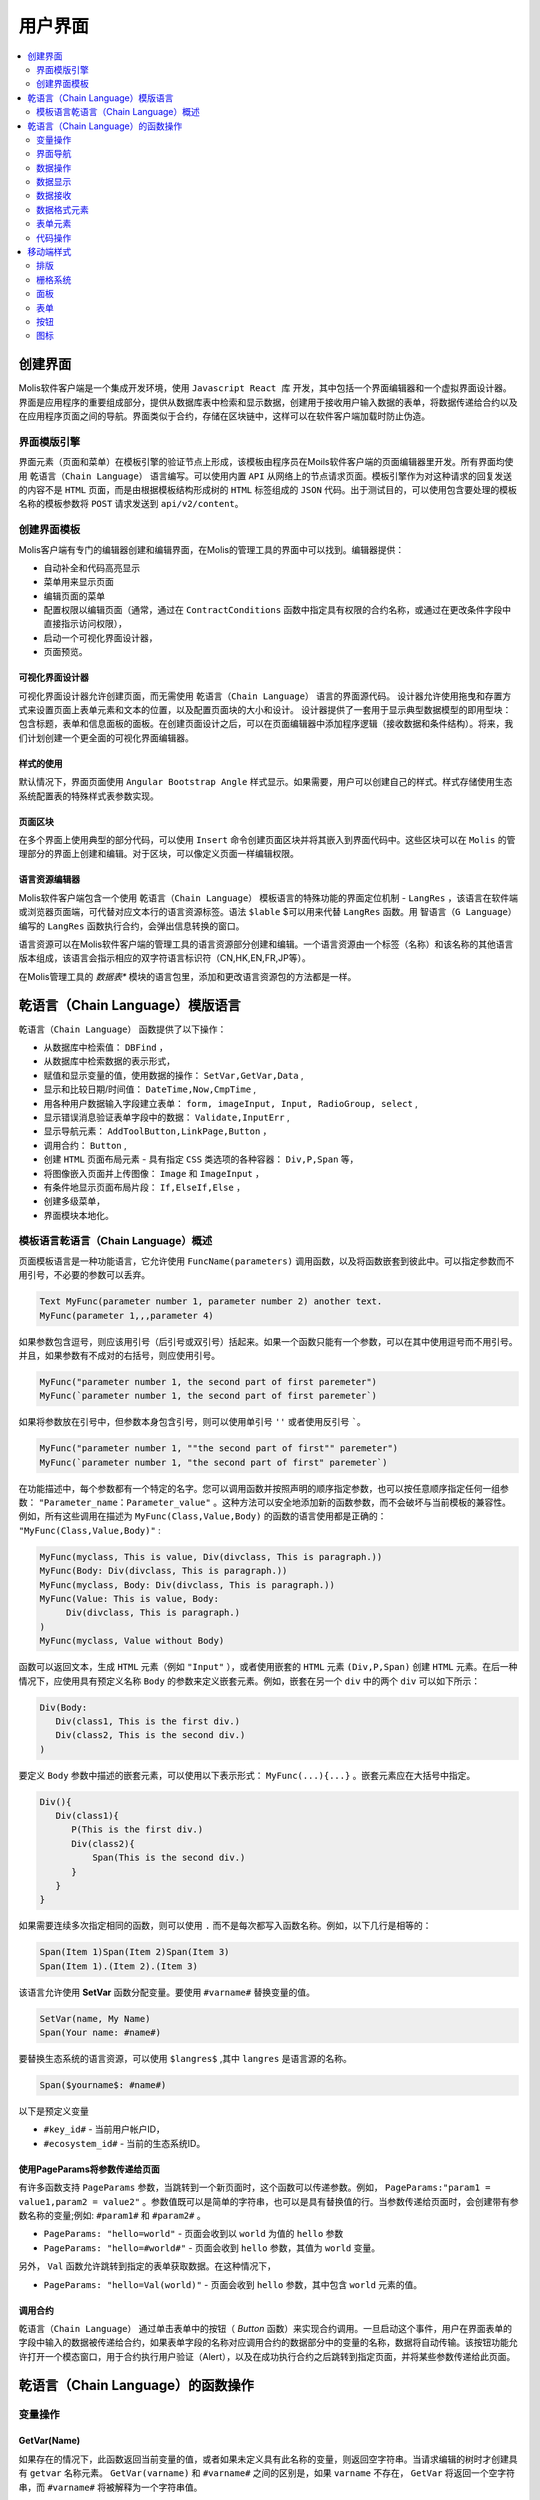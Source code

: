 ################################################################################
用户界面
################################################################################

.. contents::
  :local:
  :depth: 2

********************************************************************************
创建界面
********************************************************************************
Molis软件客户端是一个集成开发环境，使用 ``Javascript React 库`` 开发，其中包括一个界面编辑器和一个虚拟界面设计器。界面是应用程序的重要组成部分，提供从数据库表中检索和显示数据，创建用于接收用户输入数据的表单，将数据传递给合约以及在应用程序页面之间的导航。界面类似于合约，存储在区块链中，这样可以在软件客户端加载时防止伪造。

界面模版引擎
==============================
界面元素（页面和菜单）在模板引擎的验证节点上形成，该模板由程序员在Moils软件客户端的页面编辑器里开发。所有界面均使用 ``乾语言（Chain Language）`` 语言编写。可以使用内置 ``API`` 从网络上的节点请求页面。模板引擎作为对这种请求的回复发送的内容不是 ``HTML`` 页面，而是由根据模板结构形成树的 ``HTML`` 标签组成的 ``JSON`` 代码。出于测试目的，可以使用包含要处理的模板名称的模板参数将 ``POST`` 请求发送到 ``api/v2/content``。

创建界面模板
==============================
Molis客户端有专门的编辑器创建和编辑界面，在Molis的管理工具的界面中可以找到。编辑器提供：

- 自动补全和代码高亮显示
- 菜单用来显示页面
- 编辑页面的菜单
- 配置权限以编辑页面（通常，通过在 ``ContractConditions`` 函数中指定具有权限的合约名称，或通过在更改条件字段中直接指示访问权限），
- 启动一个可视化界面设计器，
- 页面预览。

可视化界面设计器
-----------------------------
可视化界面设计器允许创建页面，而无需使用 ``乾语言（Chain Language）`` 语言的界面源代码。 设计器允许使用拖曳和存置方式来设置页面上表单元素和文本的位置，以及配置页面块的大小和设计。 设计器提供了一套用于显示典型数据模型的即用型块：包含标题，表单和信息面板的面板。在创建页面设计之后，可以在页面编辑器中添加程序逻辑（接收数据和条件结构）。将来，我们计划创建一个更全面的可视化界面编辑器。

样式的使用
-----------------------------
默认情况下，界面页面使用 ``Angular Bootstrap Angle`` 样式显示。如果需要，用户可以创建自己的样式。样式存储使用生态系统配置表的特殊样式表参数实现。

页面区块
-----------------------------
在多个界面上使用典型的部分代码，可以使用 ``Insert`` 命令创建页面区块并将其嵌入到界面代码中。这些区块可以在 ``Molis`` 的管理部分的界面上创建和编辑。对于区块，可以像定义页面一样编辑权限。

语言资源编辑器
-----------------------------
Molis软件客户端包含一个使用 ``乾语言（Chain Language）`` 模板语言的特殊功能的界面定位机制 - ``LangRes`` ，该语言在软件端或浏览器页面端，可代替对应文本行的语言资源标签。语法 ``$lable`` $可以用来代替 ``LangRes`` 函数。用 ``智语言（G Language）`` 编写的 ``LangRes`` 函数执行合约，会弹出信息转换的窗口。

语言资源可以在Molis软件客户端的管理工具的语言资源部分创建和编辑。一个语言资源由一个标签（名称）和该名称的其他语言版本组成，该语言会指示相应的双字符语言标识符（CN,HK,EN,FR,JP等）。

在Molis管理工具的 *数据表** 模块的语言包里，添加和更改语言资源包的方法都是一样。

********************************************************************************
乾语言（Chain Language）模版语言
********************************************************************************

``乾语言（Chain Language）`` 函数提供了以下操作：

- 从数据库中检索值： ``DBFind`` ，
- 从数据库中检索数据的表示形式，
- 赋值和显示变量的值，使用数据的操作： ``SetVar,GetVar,Data`` ,
- 显示和比较日期/时间值： ``DateTime,Now,CmpTime`` ,
- 用各种用户数据输入字段建立表单： ``form, imageInput, Input, RadioGroup, select`` ,
- 显示错误消息验证表单字段中的数据： ``Validate,InputErr`` ,
- 显示导航元素： ``AddToolButton,LinkPage,Button`` ，
- 调用合约： ``Button`` ,
- 创建 ``HTML`` 页面布局元素 - 具有指定 ``CSS`` 类选项的各种容器： ``Div,P,Span`` 等，
- 将图像嵌入页面并上传图像： ``Image`` 和 ``ImageInput`` ，
- 有条件地显示页面布局片段： ``If,ElseIf,Else`` ，
- 创建多级菜单，
- 界面模块本地化。

模板语言乾语言（Chain Language）概述
============================================================
页面模板语言是一种功能语言，它允许使用 ``FuncName(parameters)`` 调用函数，以及将函数嵌套到彼此中。可以指定参数而不用引号，不必要的参数可以丢弃。

.. code:: js

      Text MyFunc(parameter number 1, parameter number 2) another text.
      MyFunc(parameter 1,,,parameter 4)
      
如果参数包含逗号，则应该用引号（后引号或双引号）括起来。如果一个函数只能有一个参数，可以在其中使用逗号而不用引号。并且，如果参数有不成对的右括号，则应使用引号。

.. code:: js

      MyFunc("parameter number 1, the second part of first paremeter")
      MyFunc(`parameter number 1, the second part of first paremeter`)
      
如果将参数放在引号中，但参数本身包含引号，则可以使用单引号 ``''`` 或者使用反引号 `````。
      
.. code:: js

      MyFunc("parameter number 1, ""the second part of first"" paremeter")
      MyFunc(`parameter number 1, "the second part of first" paremeter`)
      
在功能描述中，每个参数都有一个特定的名字。您可以调用函数并按照声明的顺序指定参数，也可以按任意顺序指定任何一组参数： ``"Parameter_name：Parameter_value"`` 。这种方法可以安全地添加新的函数参数，而不会破坏与当前模板的兼容性。例如，所有这些调用在描述为 ``MyFunc(Class,Value,Body)`` 的函数的语言使用都是正确的： ``"MyFunc(Class,Value,Body)"`` :

.. code:: js

      MyFunc(myclass, This is value, Div(divclass, This is paragraph.))
      MyFunc(Body: Div(divclass, This is paragraph.))
      MyFunc(myclass, Body: Div(divclass, This is paragraph.))
      MyFunc(Value: This is value, Body: 
           Div(divclass, This is paragraph.)
      )
      MyFunc(myclass, Value without Body)
      
函数可以返回文本，生成 ``HTML`` 元素（例如 ``"Input"`` ），或者使用嵌套的 ``HTML`` 元素 ``(Div,P,Span)`` 创建 ``HTML`` 元素。在后一种情况下，应使用具有预定义名称 ``Body`` 的参数来定义嵌套元素。例如，嵌套在另一个 ``div`` 中的两个 ``div`` 可以如下所示：

.. code:: js

      Div(Body:
         Div(class1, This is the first div.)
         Div(class2, This is the second div.)
      )
      
要定义 ``Body`` 参数中描述的嵌套元素，可以使用以下表示形式： ``MyFunc(...){...}`` 。嵌套元素应在大括号中指定。

.. code:: js

      Div(){
         Div(class1){
            P(This is the first div.)
            Div(class2){
                Span(This is the second div.)
            }
         }
      }
      
如果需要连续多次指定相同的函数，则可以使用 ``.`` 而不是每次都写入函数名称。例如，以下几行是相等的：
     
.. code:: js

     Span(Item 1)Span(Item 2)Span(Item 3)
     Span(Item 1).(Item 2).(Item 3)
     
该语言允许使用 **SetVar** 函数分配变量。要使用 ``#varname#`` 替换变量的值。

.. code:: js

     SetVar(name, My Name)
     Span(Your name: #name#)
     
要替换生态系统的语言资源，可以使用 ``$langres$`` ,其中 ``langres`` 是语言源的名称。

.. code:: js

     Span($yourname$: #name#)
     
以下是预定义变量

* ``#key_id#`` - 当前用户帐户ID，
* ``#ecosystem_id#`` - 当前的生态系统ID。

使用PageParams将参数传递给页面
-----------------------------------------------------------
有许多函数支持 ``PageParams`` 参数，当跳转到一个新页面时，这个函数可以传递参数。例如， ``PageParams:"param1 = value1,param2 = value2"`` 。参数值既可以是简单的字符串，也可以是具有替换值的行。当参数传递给页面时，会创建带有参数名称的变量;例如: ``#param1#`` 和 ``#param2#`` 。

* ``PageParams: "hello=world"`` - 页面会收到以 ``world`` 为值的 ``hello`` 参数
* ``PageParams: "hello=#world#"`` - 页面会收到 ``hello`` 参数，其值为 ``world`` 变量。

另外， ``Val`` 函数允许跳转到指定的表单获取数据。在这种情况下，

* ``PageParams: "hello=Val(world)"`` - 页面会收到 ``hello`` 参数，其中包含 ``world`` 元素的值。


调用合约
-----------------------------
``乾语言（Chain Language）`` 通过单击表单中的按钮（ *Button* 函数）来实现合约调用。一旦启动这个事件，用户在界面表单的字段中输入的数据被传递给合约，如果表单字段的名称对应调用合约的数据部分中的变量的名称，数据将自动传输。该按钮功能允许打开一个模态窗口，用于合约执行用户验证（Alert），以及在成功执行合约之后跳转到指定页面，并将某些参数传递给此页面。 

********************************************************************************
乾语言（Chain Language）的函数操作
********************************************************************************

变量操作
==============================
GetVar(Name)
------------------------------
如果存在的情况下，此函数返回当前变量的值，或者如果未定义具有此名称的变量，则返回空字符串。当请求编辑的树时才创建具有 ``getvar`` 名称元素。  ``GetVar(varname)`` 和 ``#varname#`` 之间的区别是，如果 ``varname`` 不存在， ``GetVar`` 将返回一个空字符串，而 ``#varname#`` 将被解释为一个字符串值。

* *Name* - 变量名称

.. code:: js

     If(GetVar(name)){#name#}.Else{Name is unknown}
      
SetVar(Name, Value)
------------------------------
将一个值赋给一个 ``Name`` 变量。

* *Name* - 变量的名称，
* *Value* - 变量的值，可以包含对另一个变量的引用。

.. code:: js

     SetVar(name, John Smith).(out, I am #name#)
     Span(#out#)      

界面导航
==============================     
AddToolButton(Title, Icon, Page, PageParams)
------------------------------------------------------------
向按钮面板添加一个按钮。创建 **AddToolButton** 元素。

* *Title* - 按钮标题，
* *Icon* - 按钮的图标，
* *Page* - 跳转的页面名称，
* *PageParams* - 页面的参数。

.. code:: js

      AddToolButton(Help, help, help_page) 
      
Button(Body, Page, Class, Contract, Params, PageParams) [.Alert(Text,ConfirmButton,CancelButton,Icon)] [.Style(Style)]
------------------------------------------------------------------------------------------------------------------------------------------------------

创建一个 **Button** HTML元素。这个元素创建一个按钮，它发送一个指定的合约执行。

* *Body* - 子文本或者元素,
* *Page* - 要重定向到的页面的名称,
* *Class* - 类的按钮,
* *Contract* - 执行的合约的名称,
* *Params* - 传递给合约的数值列表。默认情况下，合约参数（数据段）的值是从具有相似名称标识符（id）的HTML元素（例如，输入字段）获得的。如果元素标识符合约参数的名称不同，则应使用 ``contractField1 = idname1,contractField2 = idname2`` 格式中的分配。该参数作为目标对象 ``{field1:idname1,field2:idname2}`` 返回给 ``attr`` 
* *PageParams* - 跳转到页面的参数，格式：``contractField1 = idname1，contractField2 = idname2`` 。在这种情况下，目标页面上会创建参数名称为  ``#contractField1#`` 和 ``#contractField2#`` 的变量，并为其分配指定的值（请参阅 *使用PageParams将参数传递给页面* 部分）。

**Alert** - 显示一条消息。

* *Text* - 消息文本，
* *ConfirmButton* - 确认按钮标题，
* *CancelButton* - 取消按钮标题，
* *Icon* - 按钮图标。

**Style** - 用于指定CSS样式。

* *Style* - css样式.

.. code:: js

      Button(Submit, default_page, mybtn_class).Alert(Alert message)
      Button(Contract: MyContract, Body:My Contract, Class: myclass, Params:"Name=myid,Id=i10,Value")
      
LinkPage(Body, Page, Class, PageParams) [.Style(Style)]
------------------------------------------------------------
创建一个 **LinkPage** 元素 - 一个页面的链接。
 
* *Body* - 子文本或元素，
* *Page* - 页面重定向到，
* *Class* - 这个按钮的类，
* *PageParams* - 重定向参数。

**Style** - 指定CSS样式

* *Style* - css样式。

.. code:: js

      LinkPage(My Page, default_page, mybtn_class)

数据操作
==============================
And (Parameters)
------------------------------
该函数返回 **and** 逻辑运算的执行结果，括号中列出所有参数，并以逗号分隔。 如果参数值等于空字符串( ``""`` ),零或 *false*，则参数值为 ``"false"`` 。 在所有其他情况下，参数值是 ``"true"`` 。 如果为 ``true`` ，则函数返回 ``1``,否则返回 ``0`` 。仅当请求编辑的树模块时才创建名 ``And`` 元素。

.. code:: js

      If(And(#myval1#,#myval2#), Span(OK))

Calculate(Exp, Type, Prec)
------------------------------------------------------------
该函数返回 **Exp** 参数中传递算术表达式的结果。使用以下操作：+，-，*，/和（）。
* **Exp** - 算术表达式。包含数字和 *#name#* 变量。
* **Type** - 结果数据类型: ``int, float, money`` 。如果没有指定，类型默认是 *float* 。如果有小数点的数字，或者在其他所有情况下 *int* 。
* **Prec** -  *float* 和 *money* 类型指定后的有效位数点。
例如：
``Calculate( Exp: (342278783438+5000)*(#val#-932780000), Type: money, Prec:18 )`` ，
``Calculate(10000-(34+5)*#val#)`` ，
``Calculate("((10+#val#-45)*3.0-10)/4.5 + #val#", Prec: 4)`` 。

CmpTime(Time1, Time2)
------------------------------
此功能比较两个时间值的格式相同（最好是标准格式 - YYYY-MM-DD HH：MM：SS，但是可以使用任何格式，前提是序列从几年到几秒）。返回：

* **-1** - Time1 < Time2, 
* **0** - Time1 = Time2, 
* **1** - Time1 > Time2.

.. code:: js

     If(CmpTime(#time1#, #time2#)<0){...}
     
DateTime(DateTime, Format)
------------------------------
此功能以指定的格式显示时间和日期。

 *  *DateTime* - 时间和日期标准格式 ``2006-01-02T15:04:05``.
 *  *Format* -  格式: ``YY`` 2位年份格式, ``YYYY`` 4位年份格式, ``MM`` - month, ``DD`` - day, ``HH`` - hours, ``MM`` - minutes, ``SS`` – seconds. Example: ``YY/MM/DD HH:MM``. 如果未指定格式，则将使用 *languages* 表中设置的 *timeformat* 参数值。 如果这个参数不存在，则将使用 ``"YYYY-MM-DD HH:MI:SS"`` 格式。
 
 .. code:: js

    DateTime(2017-11-07T17:51:08)
    DateTime(#mytime#,HH:MI DD.MM.YYYY)

Now(Format, Interval) 
------------------------------
该函数以指定的格式返回当前时间，默认情况下是 ``UNIX`` 格式( ``1970年1月1日`` 以来经过的秒数)。 如果请求的时间格式是 *datetime*，则日期和时间显示为 ``"YYYY-MM-DD HH:MI:SS"`` 。 间隔可以在第二个参数中指定（例如，*+5天*）。

* *Format* - 输出的格式为 ``YYYY, MM, DD, HH, MI, SS`` 或 *datetime*,
* *Interval* - 向后或向前的时间偏移。

.. code:: js

       Now()
       Now(DD.MM.YYYY HH:MM)
       Now(datetime,-3 hours)

Or(parameters)
------------------------------
此函数返回 **IF** 逻辑运算结果，其中所有参数在括号中指定，并以逗号分隔。 如果参数值等于空字符串(``""``)， ``0`` 或 ``false`` ，则参数值为 ``"false"`` 。 在所有其他情况下，参数值被认为是 ``"true"`` 。 该函数在其他情况下返回 ``1`` 或 ``0`` 。元素 **Or** 仅在请求编辑的树时才创建。

.. code:: js

      If(Or(#myval1#,#myval2#), Span(OK))

数据显示
==============================
Code(Text)
------------------------------
创建一个 **Code** 元素来显示指定的代码。

	
* *Text* - 源代码。

.. code:: js

      Code( P(This is the first line.
          Span(This is the second line.))
      )  

Chart(Type, Source, FieldLabel, FieldValue, Colors)
------------------------------------------------------------------------------------------
创建HTML图表。

 * *Type* - 图表类型，
 * *Source* - 数据源的名称，例如 *DBFind* 命令，
 * *FieldLabel* - 标题字段的名称，
 * *FieldValue* - 值字段的名称，
 * *Colors* - 颜色列表。

.. code:: 

      Data(mysrc,"name,count"){
          John Silver,10
          "Mark, Smith",20
          "Unknown ""Person""",30
      }
      Chart(Type: "bar", Source: mysrc, FieldLabel: "name", FieldValue: "count", Colors: "red, green")
	  
ForList(Source, Body)
------------------------------
以 *Body* 中设置的模板格式显示来自 *Source* 数据源的元素列表，并创建 **ForList** 元素。

* *Source* - 数据源来自 *DBFind* 或 *Data* 函数，
* *Body* - 插入元素的模板。

.. code:: js

      ForList(mysrc){Span(#name#)}
      
Image(Src,Alt,Class) [.Style(Style)]
------------------------------------------------------------
创建一个 **Image** 元素的标签
 
* *Src* - 图片源，文件或 ``data:...``,
* *Alt* - 替代图片的文字
* *Сlass* - 类名.

.. code:: js

    Image(\images\myphoto.jpg)    
    
MenuGroup(Title, Body, Icon) 
------------------------------
在菜单中形成一个嵌套子菜单并返回 **MenuGroup** 元素。 在用语言资源替换之前，*name* 参数也将返回 *Title* 的值。

* *Title* - 菜单项名称，
* *Body* - 菜单组中的子菜单，
* *Icon* - 图标。

.. code:: js

      MenuGroup(My Menu){
          MenuItem(Interface, sys-interface)
          MenuItem(Dahsboard, dashboard_default)
      }
      
MenuItem(Title, Page, Params, Icon, Vde) 
------------------------------------------------------------
创建一个菜单项并返回 **MenuItem** 元素。

* *Title* - 菜单项名称，
* *Page* - 页面重定向到，
* *Params* - 参数以 ``var:value`` 格式传递给页面，用逗号分隔，
* *Icon* - 图标,
* *Vde* -  定义在虚拟生态系统过渡的参数。 如果 ``Vde:true`` ，则链接重定向到VDE; 如果 ``Vde:false`` ，则链接重定向到区块链; 如果没有指定参数，则根据菜单的加载位置来定义。

.. code:: js

       MenuItem(Interface, interface)
       
Table(Source, Columns) [.Style(Style)]
------------------------------------------------------------
创建一个 ``HTML`` 的 ``table`` 元素

* *Source* - 数据源名称，例如，在 **DBFind** 命令中，
* *Columns* - 标题和相应的列名称，如下所示： ``Title1=column1,Title2=column2``.

**Style** - 指定CSS样式

* *Style* - css样式.

.. code:: js

      DBFind(mytable, mysrc)
      Table(mysrc,"ID=id,Name=name")
      
数据接收
==============================
Address (account)
------------------------------
这个函数返回地址数值给出的 ``1234-5678 -...- 7990`` 格式的帐号地址; 如果没有指定地址，则将当前用户地址作为参数。

.. code:: js

      Span(Your wallet: Address(#account#))

Data(Source,Columns,Data) [.Custom(Column,Body)]
------------------------------------------------------------
创建 **Data** 元素并填充指定的数据放入 *Source* ，然后在 *Table* 和其他命令resivieng *Source* 中指定输入的数据。 列名的顺序对应于 *data* 条目的值。
 
* *Source* - 数据源名称。 您可以指定任何名称，稍后必须将其包含在其他命令（例如 *Table* ）中作为数据源，
* *Columns* - 列的列表，
* *Data* - 每行一个数据条目，用逗号分隔。 数据应该与 *Columns* 中设置的顺序相同，Entry值可以用双引号括起来。 如果您需要在文本中使用引号，请使用双引号。
* **Custom** - 允许为数据分配计算列表。 例如，您可以为按钮和其他页面布局元素指定一个模板。 可以分配多个计算列表。 通常，这些字段被分配用于输出到 *Table* 和其他使用接收数据的命令，
 
  * *Column* - 列名称。 应该分配一个独特的名字，
  * *Body* - 一个代码片段。 您可以使用 ``#columnname#`` 从这个条目的其他列中获取值，并在这个代码片段中使用它们。

.. code:: js

    Data(mysrc,"id,name"){
	"1",John Silver
	2,"Mark, Smith"
	3,"Unknown ""Person"""
     }.Custom(link){Button(Body: View, Class: btn btn-link, Page: user, PageParams: "id=#id#"}    

DBFind(table, Source) [.Columns(columns)] [.Where(conditions)] [.WhereId(id)] [.Order(name)] [.Limit(limit)] [.Offset(offset)] [.Ecosystem(id)] [.Custom(Column,Body)][.Vars(Prefix)]
------------------------------------------------------------------------------------------------------------------------------------------------------------------------------------------------------------------
创建 **dbfind** 元素，使用 *table* 表中的数据填充它，并将其放到 *Source* 结构中。 *Source* 结构可以用于 *Table* 和其他接收 *Source* 的命令作为输入数据。 *data* 中的记录顺序应该与列名称的顺序相对应。

* **Name** - 表名称,
* **Source** - 任意数据源名称,
* **Columns** - 要返回的列的列表。 如果未指定，则将返回所有列，
* **Where** - 搜索条件。 例如： ``.Where(name = '#myval#')``,
* **WhereId** - 按ID搜索。 例如： ``.WhereId(1)``,
* **Order** - 字段排序，
* **Limit** - 返回的行数， ``Default value = 25, maximum value = 250``,
* **Offset** - 返回行的偏移量，
* **Ecosystem** - 生态系统ID。 默认情况下，数据是从当前生态系统的指定表中获取的，
* **Custom** - 允许为数据分配计算列。 例如，您可以为按钮和其他页面布局元素指定一个模板。 您可以分配任意数量的计算列。 通常，这些字段被分配用于输出到 *Table* 和其他使用接收数据的命令，
 
  * *Column* - 列名称。 应该分配一个独特的名字，
  * *Body* - 一个代码片段。 您可以使用 **#columnname#** 从此条目中的其他列中获取值，并在此代码片段中使用它们，
  * **Vars** - 该函数将从该查询中获取数据库表中的值，并生成一组变量。 指定此函数时， *Limit* 参数自动变为1，并且只返回一条记录。

* *Prefix* - * *Prefix* - 前缀函数用于为变量生成名称，并将结果行的值保存到该变量中：变量格式为 ``#prefix_id#，#prefix_name#`` ，其中列名称紧跟下划线符号。

.. code:: 

    DBFind(parameters,myparam)
    DBFind(parameters,myparam).Columns(name,value).Where(name='money')
    DBFind(parameters,myparam).Custom(myid){Strong(#id#)}.Custom(myname){
       Strong(Em(#name#))Div(myclass, #company#)
    }

EcosysParam(Name, Index, Source) 
------------------------------------------------------------
该函数从当前生态系统的参数表中获取参数值。 如果有结果名称的语言资源，则会进行相应的翻译。
 
* *Name* - value name,
* *Index* - 例如，如果 ``gender = male,female`` ,那么 ``EcosysParam(gender,2)`` 将会在以下情况下被指定为一个由逗号分隔的元素列表 返回 *famle*，
 
* *Source* - 您可以把接收由逗号分隔的参数值作为 *data* 对象。 之后，您将能够将此列表指定为 *Table* 和 *Select* 的数据源。 如果你指定了这个参数，那么函数会返回一个列表作为 *Data* 对象，而不是一个单独的值。


.. code:: js

     Address(EcosysParam(founder_account))
     EcosysParam(gender, Source: mygender)
 
     EcosysParam(Name: gender_list, Source: src_gender)
     Select(Name: gender, Source: src_gender, NameColumn: name, ValueColumn: id)
     
LangRes(Name, Lang)
------------------------------
返回指定的语言资源。 如果要求编辑树，则返回 ``$langres$`` 元素。

* *Name* - 语言资源的名称，
* *Lang* - 默认情况下，返回是 *Accept-Language* 请求中定义的语言。 您可以指定自己的双字符语言标识符。

.. code:: js

      LangRes(name)
      LangRes(myres, fr)     

SysParam(Name) 
------------------------------
显示 ``system_parameters`` 表中系统参数的值。

* *Name* - 参数名称。

.. code:: js

     Address(SysParam(founder_account))

数据格式元素
============================== 
Div(Class, Body) [.Style(Style)]
------------------------------------------------------------
创建一个 *HTML* 的 ``div`` 元素

* *Class* - 这个 *div* 元素的类,
* *Body* - 子元素。

**Style** - 用于指定css样式，

* *Style* - CSS样式。

.. code:: js

      Div(class1 class2, This is a paragraph.)
      
Em(Body, Class)
------------------------------
创建一个 *HTML* 的 ``em`` 元素

* *Body* -  子标签或文本，
* *Class* -  ``em`` 元素的类名。

.. code:: js

      This is an Em(important news).
      
P(Body, Class)
------------------------------
创建一个 ``P`` 标签

* *Body* - 子标签或文本，
* *Class* - ``p`` 元素的类名。

**Style** - 指定CSS样式，

* *Style* - CSS样式。

.. code:: js

      P(This is the first line.
        This is the second line.)
	
SetTitle(Title)
------------------------------
设置页面标题。 元素 **SetTitle** 将被创建。

* *Title* - 页面标题。

.. code:: js

     SetTitle(My page)	
	
Label(Body, Class, For) [.Style(Style)]
------------------------------------------------------------
创建一个 **Label** HTML元素。

* *Body* - 文本或者 ``HTML`` 元素
* *Class* -  类名称,
* *For* - 属性下的值,

**Style** - 设置css样式,

* *Style* - CSS样式.

.. code:: js

      Label(The first item).	
	
Span(Body, Class) [.Style(Style)]
------------------------------------------------------------
创建一个 ``span`` 标签

* *Body* - 文本或者 ``HTML`` 元素，
* *Class* -  ``span`` 标签的类名，

**Style** - 设置CSS样式，

* *Style* - css样式。

.. code:: js

      This is Span(the first item, myclass1).
      
Strong(Body, Class)
------------------------------
创建一个 ``Strong`` 的标签

* *Body* - 文本或者 ``HTML`` 元素
* *Class* - 类名

.. code:: js

      This is Strong(the first item, myclass1).
      
表单元素
==============================      
Form(Class, Body) [.Style(Style)]
------------------------------------------------------------
创建一个 ``form`` 表单

* *Class* - 类名，
* *Body* - 子元素。

**Style** - 设置样式

* *Style* - css样式

.. code:: js

      Form(class1 class2, Input(myid))
      
ImageInput(Name, Width, Ratio, Format) 
------------------------------------------------------------
这个函数为图片上传创建一个 **imageinput** 元素。 在第三个参数中，您可以指定要应用的图像高度或高宽比：*1/2*，*2/1*，*3/4* 等。默认宽度为 ``100像素`` ，宽高比为 ``1/1`` 。

* *Name* - 元素名称，
* *Width* - 裁剪图像的宽度，
* *Ratio* - 宽高比，
* *Format* - 上传图片的格式。

.. code:: js

   ImageInput(avatar, 100, 2/1)    
   
Input(Name,Class,Placeholder,Type,Value) [.Validate(validation parameters)] [.Style(Style)]
------------------------------------------------------------------------------------------------------------------------
创建一个 ``input`` 的表单元素

* *Name* - 元素名称，
* *Class* -  ``input`` 表单的类名，
* *Placeholder* -  ``input`` 表单的 ``Placeholder`` 
* *Type* - *input* 表单类型,
* *Value* - 元素值。

**Validate** - 参数验证。

**Style** - 设置样式。

* *Style* - css样式。

.. code:: js

      Input(Name: name, Type: text, Placeholder: Enter your name)
      Input(Name: num, Type: text).Validate(minLength: 6, maxLength: 20)

InputErr(Name,validation errors)]
------------------------------------------------------------
用验证错误文本创建一个 **inputerr** 元素。

* *Name* - 对应的 **Input** 元素的名称。

.. code:: js

      InputErr(Name: name, 
          minLength: Value is too short, 
          maxLength: The length of the value must be less than 20 characters)
	  

RadioGroup(Name, Source, NameColumn, ValueColumn, Value, Class) [.Validate(validation parameters)] [.Style(Style)]
------------------------------------------------------------------------------------------------------------------------------------
创建一个 **RadioGroup** 元素。

* *Name* - 元素名称，
* *Source* - 数据源，例如：通过 *DBFind* 或 *Data* 函数获取，
* *NameColumn* - 列名要使用元素名称的来源，
* *ValueColumn* - 列名称使用元素值的来源。 此参数不能使用使用自定义创建的列，
* *Value* - 默认值,
* *Class* - 元素的类.

**Validate** - 参数验证。

**Style** - 设置样式，

* *Style* - css样式。

.. code:: js

      DBFind(mytable, mysrc)
      RadioGroup(mysrc, name)	  
      
Select(Name, Source, NameColumn, ValueColumn, Value, Class) [.Validate(validation parameters)] [.Style(Style)]
--------------------------------------------------------------------------------------------------------------------------
创建一个 ``select`` 的下拉列表

* *Name* - 元素名称，
* *Source* - 数据源，例如：通过 *DBFind* 或 *Data* 函数获取，
* *NameColumn* - 元素名称的列表，
* *ValueColumn* - 元素值的列表。自定义创建列表时不应该指定该参数，
* *Value* - 默认值，
* *Class* - 元素的类名。

**Validate** - 参数验证，

**Style** - 设置样式，

* *Style* - CSS样式。

.. code:: js

      DBFind(mytable, mysrc)
      Select(mysrc, name) 
      
代码操作
=========================
If(Condition){ Body } [.ElseIf(Condition){ Body }] [.Else{ Body }]
--------------------------------------------------------------------
条件表达式为 ``true`` 返回 ``If`` 语句块，否则返回 ``ElseIf`` 或者 ``Else`` 语句块

* *Condition* - 如果条件等于 ``空字符串 0 或 false`` ，则认为条件未满足。 否则，条件被视为正确。

* *Body* - 子元素。

.. code:: js

      If(#value#){
         Span(Value)
      }.ElseIf(#value2#){Span(Value 2)
      }.ElseIf(#value3#){Span(Value 3)}.Else{
         Span(Nothing)
      }
   
Include(Name)
------------------------------
该命令在页面的代码中插入模板，名称为 *Name* 。

* *Name* - 模板的名称

.. code:: js

      Div(myclass, Include(mywidget))
      
************************************************
移动端样式
************************************************

排版
==============================

标题
------------------------------

* ``h1`` ... ``h6``

重点类名
------------------------------

* ``.text-muted``
* ``.text-primary``
* ``.text-success``
* ``.text-info``
* ``.text-warning``
* ``.text-danger``

颜色
------------------------------

* ``.bg-danger-dark``
* ``.bg-danger``
* ``.bg-danger-light``
* ``.bg-info-dark``
* ``.bg-info``
* ``.bg-info-light``
* ``.bg-primary-dark``
* ``.bg-primary``
* ``.bg-primary-light``
* ``.bg-success-dark``
* ``.bg-success``
* ``.bg-success-light``
* ``.bg-warning-dark``
* ``.bg-warning``
* ``.bg-warning-light``
* ``.bg-gray-darker``
* ``.bg-gray-dark``
* ``.bg-gray``
* ``.bg-gray-light``
* ``.bg-gray-lighter``

栅格系统
==============================
* ``.row``
* ``.row.row-table``
* ``.col-xs-1`` ... ``.col-xs-12`` 仅在父级具有 ``.row.row-table`` 类时才有效。

面板
==============================

* ``.panel``
* ``.panel.panel-heading``
* ``.panel.panel-body``
* ``.panel.panel-footer``

表单
==============================

* ``.form-control``

按钮
==============================

* ``.btn.btn-default``
* ``.btn.btn-link``
* ``.btn.btn-primary``
* ``.btn.btn-success``
* ``.btn.btn-info``
* ``.btn.btn-warning``
* ``.btn.btn-danger``

图标
==============================

所有图标来自FontAwesome: ``fa fa-<icon-name></icon-name>``

所有图标来自SimpleLineIcons: ``icon-<icon-name>``
   
      
